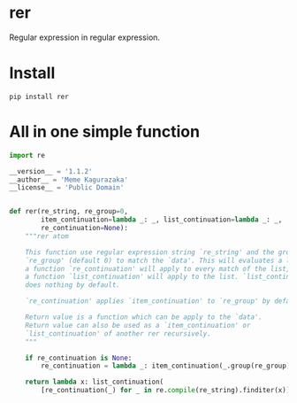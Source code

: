 * rer
  Regular expression in regular expression.
* Install
  ~pip install rer~
* All in one simple function
  #+BEGIN_SRC python
    import re

    __version__ = '1.1.2'
    __author__ = 'Meme Kagurazaka'
    __license__ = 'Public Domain'


    def rer(re_string, re_group=0,
            item_continuation=lambda _: _, list_continuation=lambda _: _,
            re_continuation=None):
        """rer atom

        This function use regular expression string `re_string' and the group
        `re_group' (default 0) to match the `data'. This will evaluates a list,
        a function `re_continuation' will apply to every match of the list,
        a function `list_continuation' will apply to the list. `list_continuation'
        does nothing by default.

        `re_continuation' applies `item_continuation' to `re_group' by default.

        Return value is a function which can be apply to the `data'.
        Return value can also be used as a `item_continuation' or
        `list_continuation' of another rer recursively.
        """

        if re_continuation is None:
            re_continuation = lambda _: item_continuation(_.group(re_group))

        return lambda x: list_continuation(
            [re_continuation(_) for _ in re.compile(re_string).finditer(x)])
  #+END_SRC
